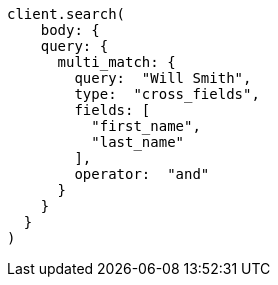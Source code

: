 [source, ruby]
----
client.search(
    body: {
    query: {
      multi_match: {
        query:  "Will Smith",
        type:  "cross_fields",
        fields: [
          "first_name",
          "last_name"
        ],
        operator:  "and"
      }
    }
  }
)
----
